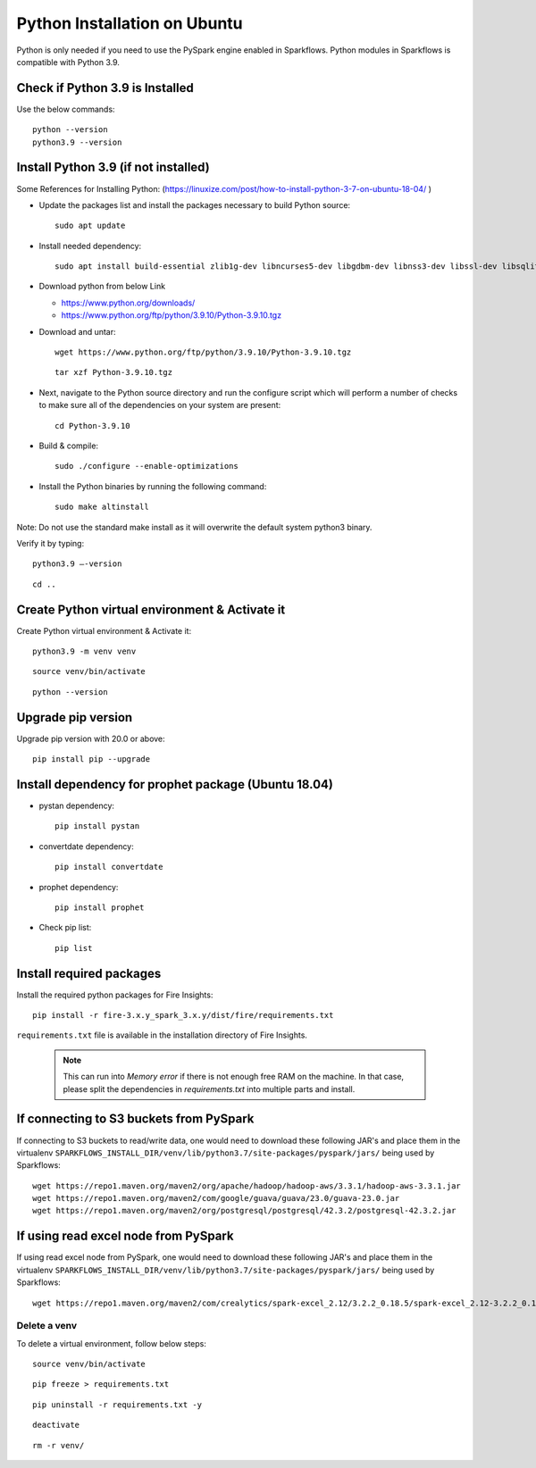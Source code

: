 Python Installation on Ubuntu
=============================

Python is only needed if you need to use the PySpark engine enabled in Sparkflows. Python modules in Sparkflows is compatible with Python 3.9.

Check if Python 3.9 is Installed
---------------------------------

Use the below commands::

  python --version
  python3.9 --version

Install Python 3.9 (if not installed)
-------------------------------------

Some References for Installing Python: (https://linuxize.com/post/how-to-install-python-3-7-on-ubuntu-18-04/ )


* Update the packages list and install the packages necessary to build Python source::

    sudo apt update

  .. figure:: ../../_assets/configuration/update_ubuntu.PNG
   :alt: Installations
   :width: 60%

* Install needed dependency::

   sudo apt install build-essential zlib1g-dev libncurses5-dev libgdbm-dev libnss3-dev libssl-dev libsqlite3-dev libreadline-dev libffi-dev wget libbz2-dev

  .. figure:: ../../_assets/configuration/software_update.PNG
   :alt: Installations
   :width: 60%   

  
* Download python from below Link

  * https://www.python.org/downloads/
  * https://www.python.org/ftp/python/3.9.10/Python-3.9.10.tgz

* Download and untar::
  
    wget https://www.python.org/ftp/python/3.9.10/Python-3.9.10.tgz

  ::
  
      tar xzf Python-3.9.10.tgz

  .. figure:: ../../_assets/configuration/python_download.png
         :alt: Installations
         :width: 60%

* Next, navigate to the Python source directory and run the configure script which will perform a number of checks to make sure all of the dependencies on your system are present::

    cd Python-3.9.10

  .. figure:: ../../_assets/configuration/python_cd.png
   :alt: Installations
   :width: 60%

* Build & compile::

    sudo ./configure --enable-optimizations
 
  .. figure:: ../../_assets/configuration/python_run.png
   :alt: Installations
   :width: 60%
   
* Install the Python binaries by running the following command:: 
 
   sudo make altinstall

  .. figure:: ../../_assets/configuration/python_run1.png
   :alt: Installations
   :width: 60%

Note: Do not use the standard make install as it will overwrite the default system python3 binary.

Verify it by typing::

  python3.9 –-version

::

  cd ..

.. figure:: ../../_assets/configuration/python_version.png
   :alt: Installations
   :width: 60% 

Create Python virtual environment & Activate it
---------------------------------

Create Python virtual environment & Activate it::

  python3.9 -m venv venv

::

  source venv/bin/activate

::

  python --version
  
.. figure:: ../../_assets/configuration/python_version1.png
   :alt: Installations
   :width: 60% 
  

Upgrade pip version
-------------------
Upgrade pip version with 20.0 or above::

 pip install pip --upgrade
  
.. figure:: ../../_assets/configuration/pipupdate.PNG
   :alt: Installations
   :width: 60%  
   
Install dependency for prophet package (Ubuntu 18.04)
-----------------------------------------

* pystan dependency::
  
   pip install pystan

  .. figure:: ../../_assets/configuration/pystan.PNG
   :alt: Installations
   :width: 60% 


* convertdate dependency::

   pip install convertdate

  .. figure:: ../../_assets/configuration/convertdate.PNG
   :alt: Installations
   :width: 60% 

* prophet dependency::

   pip install prophet

  .. figure:: ../../_assets/configuration/fbprophet.PNG
   :alt: Installations
   :width: 60% 

* Check pip list::
   
   pip list

  .. figure:: ../../_assets/configuration/piplist.PNG
   :alt: Installations
   :width: 60% 

Install required packages
-------------------------

Install the required python packages for Fire Insights::

  pip install -r fire-3.x.y_spark_3.x.y/dist/fire/requirements.txt
   
``requirements.txt`` file is available in the installation directory of Fire Insights.

   .. Note:: This can run into `Memory error` if there is not enough free RAM on the machine. In that case, please split the dependencies in `requirements.txt` into multiple parts and install.

If connecting to S3 buckets from PySpark
----------------------------------------
If connecting to S3 buckets to read/write data, one would need to download these following JAR's and place them in the virtualenv ``SPARKFLOWS_INSTALL_DIR/venv/lib/python3.7/site-packages/pyspark/jars/`` being used by Sparkflows::

   wget https://repo1.maven.org/maven2/org/apache/hadoop/hadoop-aws/3.3.1/hadoop-aws-3.3.1.jar
   wget https://repo1.maven.org/maven2/com/google/guava/guava/23.0/guava-23.0.jar
   wget https://repo1.maven.org/maven2/org/postgresql/postgresql/42.3.2/postgresql-42.3.2.jar


If using read excel node from PySpark
-------------------------------------
If using read excel node from PySpark, one would need to download these following JAR's and place them in the virtualenv ``SPARKFLOWS_INSTALL_DIR/venv/lib/python3.7/site-packages/pyspark/jars/`` being used by Sparkflows::

   wget https://repo1.maven.org/maven2/com/crealytics/spark-excel_2.12/3.2.2_0.18.5/spark-excel_2.12-3.2.2_0.18.5.jar

Delete a venv
+++++++++++++

To delete a virtual environment, follow below steps::

    source venv/bin/activate

::

    pip freeze > requirements.txt

::

    pip uninstall -r requirements.txt -y

::

    deactivate

::

    rm -r venv/
